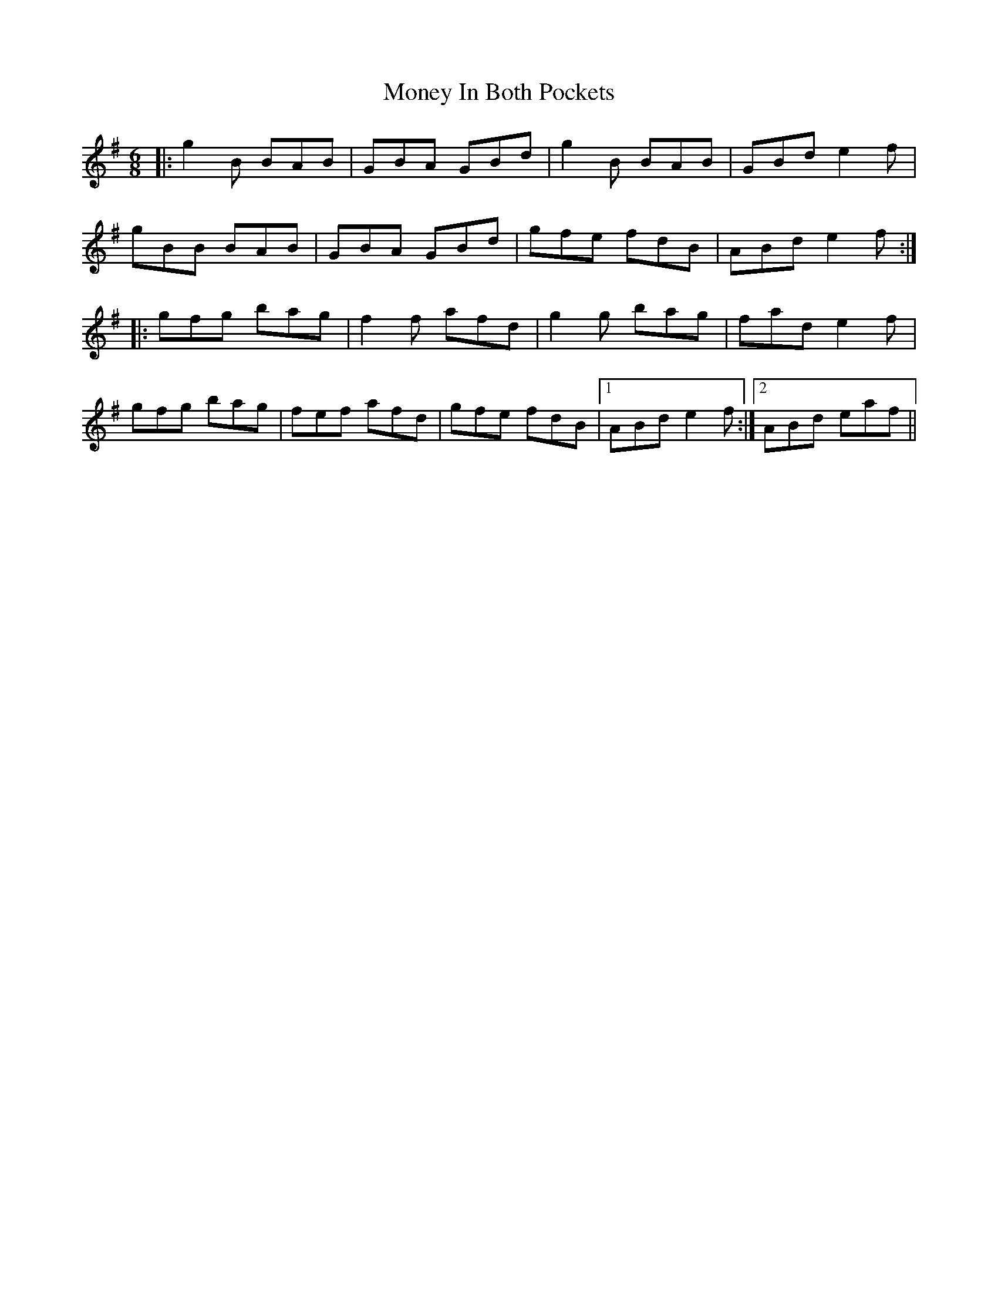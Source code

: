 X: 27569
T: Money In Both Pockets
R: jig
M: 6/8
K: Gmajor
|:g2 B BAB|GBA GBd|g2 B BAB|GBd e2 f|
gBB BAB|GBA GBd|gfe fdB|ABd e2 f:|
|:gfg bag|f2 f afd|g2 g bag|fad e2 f|
gfg bag|fef afd|gfe fdB|1 ABd e2 f:|2 ABd eaf||

